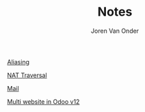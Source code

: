 #+TITLE: Notes
#+EXPORT_FILE_NAME: index.html
#+HTML_HEAD: <link rel="stylesheet" type="text/css" href="/notes/assets/style.css"/>
#+HTML_HEAD: <link rel="icon" href="/notes/assets/favicon.png" type="image/x-icon"/>
#+HTML_HEAD: <script src="/notes/assets/sw-loader.js" defer></script>
#+OPTIONS: html-scripts:nil
#+OPTIONS: html-style:nil
#+OPTIONS: html5-fancy:t
#+OPTIONS: html-postamble:t
#+OPTIONS: html-preamble:t
#+HTML_DOCTYPE: html5
#+HTML_CONTAINER: div
#+DESCRIPTION: Notes index
#+KEYWORDS:
#+HTML_LINK_HOME:
#+HTML_LINK_UP:
#+HTML_MATHJAX:
#+HTML_HEAD:
#+HTML_HEAD_EXTRA:
#+SUBTITLE:
#+INFOJS_OPT:
#+AUTHOR: Joren Van Onder
#+CREATOR: <a href="https://www.gnu.org/software/emacs/">Emacs</a> 26.1 (<a href="https://orgmode.org">Org</a> mode 9.1.9)
#+LATEX_HEADER:
[[./aliasing/][Aliasing]]

[[./nat_traversal/][NAT Traversal]]

[[./mail/][Mail]]

[[./multi_website/][Multi website in Odoo v12]]